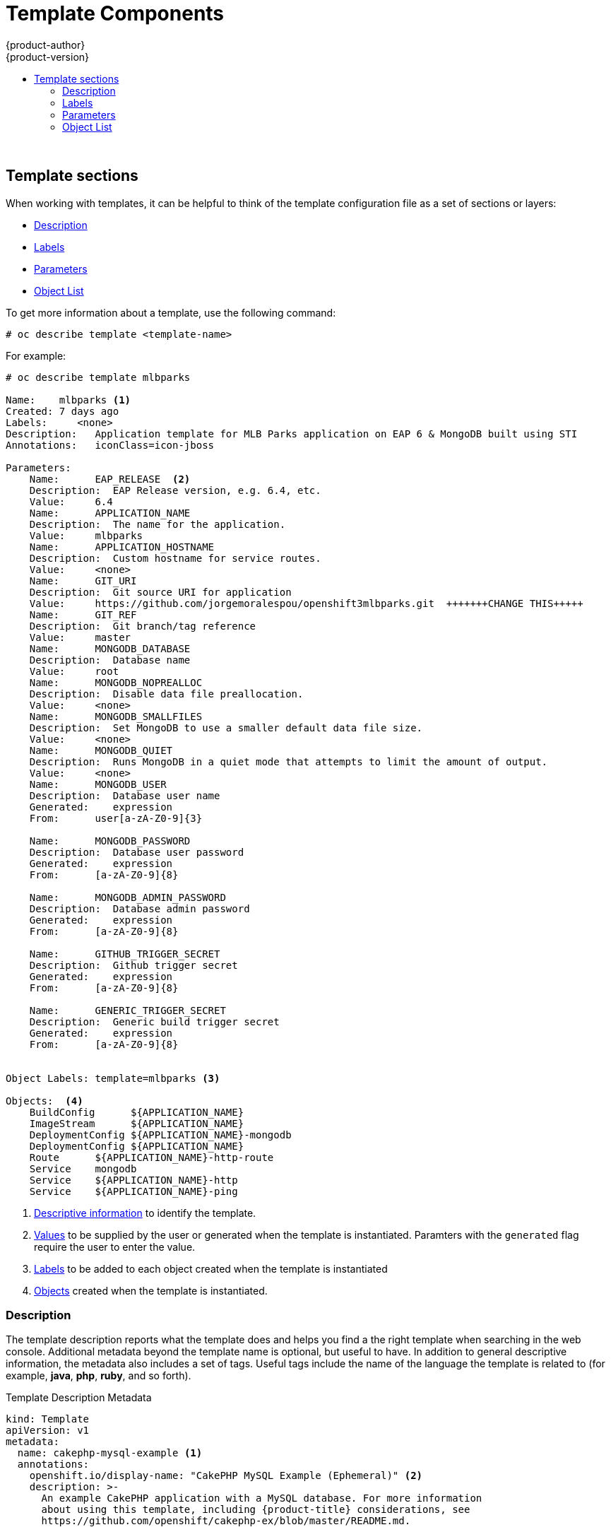 [[dev-guide-templates-components]]
= Template Components
{product-author}
{product-version}
:data-uri:
:icons:
:experimental:
:toc: macro
:toc-title:
:prewrap!:

toc::[]
{nbsp} +


//https://docs.openshift.com/container-platform/3.6/dev_guide/templates.html#writing-templates
[[dev-guide-templates-components-sections]]
== Template sections

When working with templates, it can be helpful to think of the template configuration file 
as a set of sections or layers:

* xref:dev-guide-templates-components-description[Description]
* xref:dev-guide-templates-components-lables[Labels]
* xref:dev-guide-templates-components-parameters[Parameters]
* xref:dev-guide-templates-components-object-list[Object List]

To get more information about a template, use the following command:

----
# oc describe template <template-name>
----

For example:

----
# oc describe template mlbparks

Name:    mlbparks <1>
Created: 7 days ago
Labels:     <none>
Description:   Application template for MLB Parks application on EAP 6 & MongoDB built using STI
Annotations:   iconClass=icon-jboss

Parameters:
    Name:      EAP_RELEASE  <2>
    Description:  EAP Release version, e.g. 6.4, etc.
    Value:     6.4
    Name:      APPLICATION_NAME
    Description:  The name for the application.
    Value:     mlbparks
    Name:      APPLICATION_HOSTNAME
    Description:  Custom hostname for service routes.
    Value:     <none>
    Name:      GIT_URI
    Description:  Git source URI for application
    Value:     https://github.com/jorgemoralespou/openshift3mlbparks.git  +++++++CHANGE THIS+++++
    Name:      GIT_REF
    Description:  Git branch/tag reference
    Value:     master
    Name:      MONGODB_DATABASE
    Description:  Database name
    Value:     root
    Name:      MONGODB_NOPREALLOC
    Description:  Disable data file preallocation.
    Value:     <none>
    Name:      MONGODB_SMALLFILES
    Description:  Set MongoDB to use a smaller default data file size.
    Value:     <none>
    Name:      MONGODB_QUIET
    Description:  Runs MongoDB in a quiet mode that attempts to limit the amount of output.
    Value:     <none>
    Name:      MONGODB_USER
    Description:  Database user name
    Generated:    expression
    From:      user[a-zA-Z0-9]{3}

    Name:      MONGODB_PASSWORD
    Description:  Database user password
    Generated:    expression
    From:      [a-zA-Z0-9]{8}

    Name:      MONGODB_ADMIN_PASSWORD
    Description:  Database admin password
    Generated:    expression
    From:      [a-zA-Z0-9]{8}

    Name:      GITHUB_TRIGGER_SECRET
    Description:  Github trigger secret
    Generated:    expression
    From:      [a-zA-Z0-9]{8}

    Name:      GENERIC_TRIGGER_SECRET
    Description:  Generic build trigger secret
    Generated:    expression
    From:      [a-zA-Z0-9]{8}


Object Labels: template=mlbparks <3>

Objects:  <4>
    BuildConfig      ${APPLICATION_NAME}
    ImageStream      ${APPLICATION_NAME}
    DeploymentConfig ${APPLICATION_NAME}-mongodb
    DeploymentConfig ${APPLICATION_NAME}
    Route      ${APPLICATION_NAME}-http-route
    Service    mongodb
    Service    ${APPLICATION_NAME}-http
    Service    ${APPLICATION_NAME}-ping
----

<1> xref:../../dev_guide/templates/template_components.adoc#dev-guide-templates-components-description[Descriptive information] to identify the template.
<2> xref:../../dev_guide/templates/template_components.adoc#dev-guide-templates-components-parameters[Values] to be supplied by the user or generated when the template is instantiated. Paramters with the `generated` flag require the user to enter the value.
<3> xref:../../dev_guide/templates/template_components.adoc#dev-guide-templates-components-labels[Labels] to be added to each object created when the template is instantiated
<4> xref:../../dev_guide/templates/template_components.adoc#dev-guide-templates-components-object-list[Objects] created when the template is instantiated.



[[dev-guide-templates-components-description]]
=== Description

The template description reports what the template does and helps you
find a the right template when searching in the web console. Additional metadata beyond the
template name is optional, but useful to have. In addition to general
descriptive information, the metadata also includes a set of tags. Useful tags
include the name of the language the template is related to (for example,
*java*, *php*, *ruby*, and so forth).

.Template Description Metadata
[source,yaml]
----
kind: Template
apiVersion: v1
metadata:
  name: cakephp-mysql-example <1>
  annotations:
    openshift.io/display-name: "CakePHP MySQL Example (Ephemeral)" <2>
    description: >-
      An example CakePHP application with a MySQL database. For more information
      about using this template, including {product-title} considerations, see
      https://github.com/openshift/cakephp-ex/blob/master/README.md.


      WARNING: Any data stored will be lost upon pod destruction. Only use this
      template for testing." <3>
    template.openshift.io/long-description: >-
      This template defines resources needed to develop a CakePHP application,
      including a build configuration, application deployment configuration, and
      database deployment configuration.  The database is stored in
      non-persistent storage, so this configuration should be used for
      experimental purposes only. <4>
    tags: "quickstart,php,cakephp" <5>
    iconClass: icon-php <6>
    template.openshift.io/provider-display-name: "Red Hat, Inc." <7>
    template.openshift.io/documentation-url: "https://github.com/openshift/cakephp-ex" <8>
    template.openshift.io/support-url: "https://access.redhat.com" <9>
message: "Your admin credentials are ${ADMIN_USERNAME}:${ADMIN_PASSWORD}" <10>
----
<1> The unique internal name for the template.
<2> A brief, user-friendly name, which can be employed by user interface.
<3> A description of the template. Include enough detail that the user will
understand what is being deployed and any caveats they need to know before
deploying. It should also provide links to additional information, such as a
*_README_* file. Newlines can be included to create paragraphs.
<4> Additional template description. For example, this can be displayed by the service
catalog.
<5> Tags to be associated with the template for searching and grouping. Add tags
that will include it into one of the provided catalog categories. Refer to the
`id` and `categoryAliases` in `CATALOG_CATEGORIES` in the console's
link:https://github.com/openshift/origin-web-console/blob/master/app/scripts/constants.js[constants
file].
ifdef::openshift-enterprise,openshift-origin[]
The categories can also be
xref:../../install_config/web_console_customization.adoc#configuring-catalog-categories[customized]
for the whole cluster.
endif::[]
<6> An icon to be displayed with your template in the web console. Choose from
our existing
link:https://rawgit.com/openshift/openshift-logos-icon/master/demo.html[logo icons] when possible. You can also use icons from
link:http://fontawesome.io/icons/[FontAwesome] and
link:https://www.patternfly.org/styles/icons/[Patternfly].
ifdef::openshift-enterprise,openshift-origin[]
Alternatively, provide icons through
xref:../../install_config/web_console_customization.adoc#loading-custom-scripts-and-stylesheets[CSS
customizations] that can be added to an {product-title} cluster that uses your
template. You must specify an icon class that exists, or it will prevent falling
back to the generic icon.
endif::[]
<7> The name of the person or organization providing the template.
<8> A URL referencing further documentation for the template.
<9> A URL where support can be obtained for the template.
<10> An instructional message that is displayed when this template is
instantiated. This field should inform the user how to use the newly created
resources. Parameter substitution is performed on the message before being
displayed so that generated credentials and other parameters can be included in
the output. Include links to any next-steps documentation that users should
follow.

[[dev-guide-templates-components-labels]]
=== Labels

Templates can include a set of
xref:../../architecture/core_concepts/pods_and_services.adoc#labels[labels]
that are added to each object created when the template is instantiated.
Defining a label in this way makes it easy for users to find and manage all the
objects created from a particular template.
+
.Template Object Labels

[source,yaml]
----
kind: "Template"
apiVersion: "v1"
...
labels:
  template: "cakephp-mysql-example" <1>
----
<1> A label to be applied to all objects created from this template.

For highly-detailed information on template labels, see xref:../../dev_guide/templates/templates_deep.adoc#dev-guide-templates-designing-labels[Template Deep Dive].

[[dev-guide-templates-components-parameters]]
=== Parameters

Parameters allow a value to be supplied by the user or generated when the
template is instantiated. Then, that value is substituted wherever the parameter
is referenced. Parameters can be defined in any field in the objects list field.

Parameters are useful for generating random  passwords or allowing the user to supply a
host name or other user-specific value that is required to customize the
template. 

Parameters can be referenced in two ways:

* As a string value by placing values in the form *${PARAMETER_NAME}* in any string field in the
template.
* As a json/yaml value by placing values in the form *${{PARAMETER_NAME}}* in place of any
field in the template.

When using the *${PARAMETER_NAME}* syntax, multiple parameter references can be
combined in a single field and the reference can be embedded within fixed data,
such as *"http://{PARAMETER_1}#{$PARAMETER_2}"*. Both parameter values will be
substituted and the resulting value will be a quoted string.

When using the *${{PARAMETER_NAME}}* syntax only a single parameter reference is
allowed and leading/trailing characters are not permitted.  The resulting value
will be unquoted unless, after substitution is performed, the result is not a
valid json object.  If the result is not a valid json value, the resulting value
will be quoted and treated as a standard string.

A single parameter can be referenced multiple times within a template and it can
be referenced using both substitution syntaxes within a single template.

A default value can be provided, which is used if the user does not supply a
different value:

.Setting an Explicit Value as the Default Value
[source,yaml]
----
parameters:
  - name: USERNAME
    description: "The user name for Joe"
    value: joe
----

Parameter values can also be generated based on rules specified in the parameter
definition:

.Generating a Parameter Value
[source,yaml]
----
parameters:
  - name: PASSWORD
    description: "The random user password"
    generate: expression
    from: "[a-zA-Z0-9]{12}"
----

In the example above, processing will generate a random password 12
characters long consisting of all upper and lowercase alphabet letters
and numbers.

The syntax available is not a full regular expression syntax. However, you can
use `\w`, `\d`, and `\a` modifiers:

- `[\w]{10}` produces 10 alphabet characters, numbers, and underscores. This
follows the PCRE standard and is equal to `[a-zA-Z0-9_]{10}`.
- `[\d]{10}` produces 10 numbers. This is equal to `[0-9]{10}`.
- `[\a]{10}` produces 10 alphabetical characters. This is equal to
`[a-zA-Z]{10}`.

For highly-detailed information on template parameters, see xref:../../dev_guide/templates/templates_deep.adoc#dev-guide-templates-designing-parameters[Template Deep Dive].

[[dev-guide-templates-components-object-list]]
=== Object List

The main portion of the template is the list of objects that are created
when the template is instantiated. 

This can be any
xref:../../architecture/core_concepts/index.adoc#architecture-core-concepts-index[valid API object], such as a
xref:../../dev_guide/builds/index.adoc#defining-a-buildconfig[build configuration][build configuration (`BuildConfig`)], 
xref:../../architecture/core_concepts/deployments.adoc#deployments-and-deployment-configurations[deployment configuration (`DeploymentConfig`)], 
xref:../architecture/core_concepts/pods_and_services.adoc#architecture-core-concepts-pods-and-services[service (`Service`)], and so forth. The object is
created exactly as defined here, with any parameter values substituted in prior
to creation. The definition of these objects can reference xref:dev-guide-templates-components-parameters[template parameters].

[source,yaml]
----
kind: "Template"
apiVersion: "v1"
objects:
  - kind: "Service" <1>
    apiVersion: "v1"
    metadata:
      name: "cakephp-mysql-example"
      annotations:
        description: "Exposes and load balances the application pods"
    spec:
      ports:
        - name: "web"
          port: 8080
          targetPort: 8080
      selector:
        name: "cakephp-mysql-example"
----
<1> The definition of a `Service` that is created by this template.

[NOTE]
====
If the object definition metadata includes a fixed `namespace` field value, the
field will be stripped out of the definition during template instantiation. If
the `namespace` field contains a parameter reference, normal parameter
substitution will be performed and the object will be created in whatever
namespace the parameter substitution resolved the value to, assuming the user
has permission to create objects in that namespace.
====

For highly-detailed information on the Object List, see xref:../../dev_guide/templates/templates_deep.adoc#dev-guide-templates-designing[Template Deep Dive].

